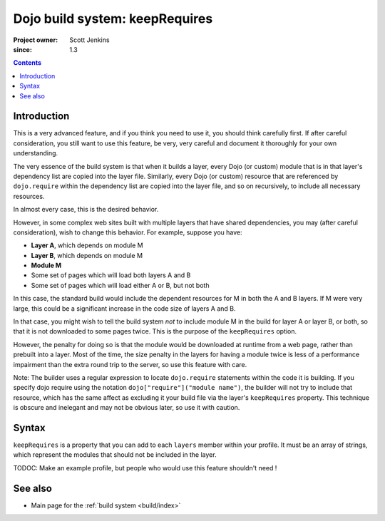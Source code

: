 .. _build/keepRequires:

==================================
Dojo build system:  keepRequires
==================================

:Project owner: Scott Jenkins
:since: 1.3

.. contents ::
   :depth: 3

Introduction
============

This is a very advanced feature, and if you think you need to use it, you should think carefully first.  If after careful consideration, you still want to use this feature, be very, very careful and document it thoroughly for your own understanding.

The very essence of the build system is that when it builds a layer, every Dojo (or custom) module that is in that layer's dependency list are copied into the layer file.  Similarly, every Dojo (or custom) resource that are referenced by ``dojo.require`` within the dependency list are copied into the layer file, and so on recursively, to include all necessary resources.

In almost every case, this is the desired behavior.

However, in some complex web sites built with multiple layers that have shared dependencies, you may (after careful consideration), wish to change this behavior.  For example, suppose you have:

* **Layer A**, which depends on module M
* **Layer B**, which depends on module M
* **Module M**
* Some set of pages which will load both layers A and B
* Some set of pages which will load either A or B, but not both

In this case, the standard build would include the dependent resources for M in both the A and B layers.  If M were very large, this could be a significant increase in the code size of layers A and B.

In that case, you might wish to tell the build system *not* to include module M in the build for layer A or layer B, or both, so that it is not downloaded to some pages twice.  This is the purpose of the ``keepRequires`` option.

However, the penalty for doing so is that the module would be downloaded at runtime from a web page, rather than prebuilt into a layer. Most of the time, the size penalty in the layers for having a module twice is less of a performance impairment than the extra round trip to the server, so use this feature with care.

Note:  The builder uses a regular expression to locate ``dojo.require`` statements within the code it is building.  If you specify dojo require using the notation ``dojo["require"]("module name")``, the builder will not try to include that resource, which has the same affect as excluding it your build file via the layer's ``keepRequires`` property.  This technique is obscure and inelegant and may not be obvious later, so use it with caution.

Syntax
======

``keepRequires`` is a property that you can add to each ``layers`` member within your profile.  It must be an array of strings, which represent the modules that should not be included in the layer.

TODOC:  Make an example profile, but people who would use this feature shouldn't need !

See also
========

* Main page for the :ref:`build system <build/index>`
